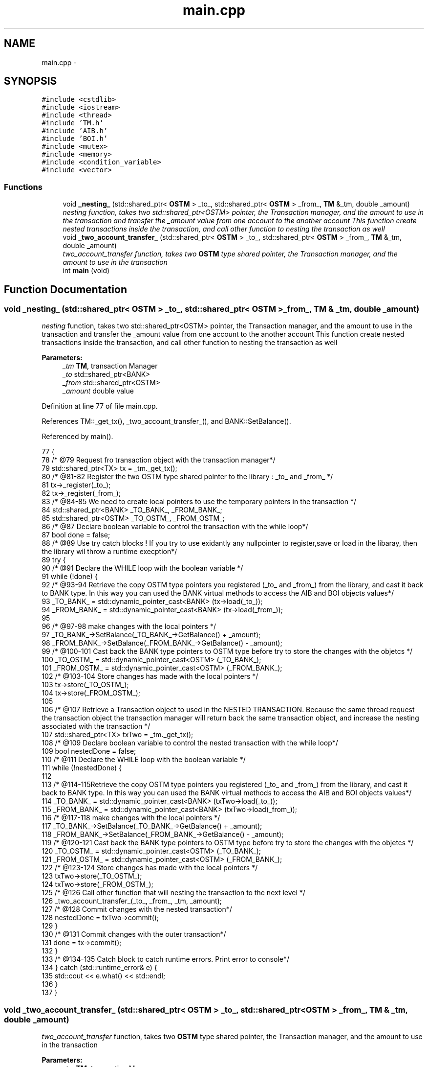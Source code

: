 .TH "main.cpp" 3 "Tue Mar 13 2018" "C++ Software transactional Memory" \" -*- nroff -*-
.ad l
.nh
.SH NAME
main.cpp \- 
.SH SYNOPSIS
.br
.PP
\fC#include <cstdlib>\fP
.br
\fC#include <iostream>\fP
.br
\fC#include <thread>\fP
.br
\fC#include 'TM\&.h'\fP
.br
\fC#include 'AIB\&.h'\fP
.br
\fC#include 'BOI\&.h'\fP
.br
\fC#include <mutex>\fP
.br
\fC#include <memory>\fP
.br
\fC#include <condition_variable>\fP
.br
\fC#include <vector>\fP
.br

.SS "Functions"

.in +1c
.ti -1c
.RI "void \fB_nesting_\fP (std::shared_ptr< \fBOSTM\fP > _to_, std::shared_ptr< \fBOSTM\fP > _from_, \fBTM\fP &_tm, double _amount)"
.br
.RI "\fI\fInesting\fP function, takes two std::shared_ptr<OSTM> pointer, the Transaction manager, and the amount to use in the transaction and transfer the _amount value from one account to the another account This function create nested transactions inside the transaction, and call other function to nesting the transaction as well \fP"
.ti -1c
.RI "void \fB_two_account_transfer_\fP (std::shared_ptr< \fBOSTM\fP > _to_, std::shared_ptr< \fBOSTM\fP > _from_, \fBTM\fP &_tm, double _amount)"
.br
.RI "\fI\fItwo_account_transfer\fP function, takes two \fBOSTM\fP type shared pointer, the Transaction manager, and the amount to use in the transaction \fP"
.ti -1c
.RI "int \fBmain\fP (void)"
.br
.in -1c
.SH "Function Documentation"
.PP 
.SS "void _nesting_ (std::shared_ptr< \fBOSTM\fP > _to_, std::shared_ptr< \fBOSTM\fP > _from_, \fBTM\fP & _tm, double _amount)"

.PP
\fInesting\fP function, takes two std::shared_ptr<OSTM> pointer, the Transaction manager, and the amount to use in the transaction and transfer the _amount value from one account to the another account This function create nested transactions inside the transaction, and call other function to nesting the transaction as well 
.PP
\fBParameters:\fP
.RS 4
\fI_tm\fP \fBTM\fP, transaction Manager 
.br
\fI_to\fP std::shared_ptr<BANK> 
.br
\fI_from\fP std::shared_ptr<OSTM> 
.br
\fI_amount\fP double value 
.RE
.PP

.PP
Definition at line 77 of file main\&.cpp\&.
.PP
References TM::_get_tx(), _two_account_transfer_(), and BANK::SetBalance()\&.
.PP
Referenced by main()\&.
.PP
.nf
77                                                                                               {
78     /* @79 Request fro transaction object with the transaction manager*/
79     std::shared_ptr<TX> tx = _tm\&._get_tx();
80     /* @81-82 Register the two OSTM type shared pointer to the library : _to_ and _from_ */
81     tx->_register(_to_);
82     tx->_register(_from_);
83     /*  @84-85 We need to create local pointers to use the temporary pointers in the transaction */
84     std::shared_ptr<BANK> _TO_BANK_, _FROM_BANK_;
85     std::shared_ptr<OSTM> _TO_OSTM_, _FROM_OSTM_;
86     /* @87 Declare boolean variable to control the transaction with the while loop*/
87     bool done = false;
88      /* @89 Use try catch blocks ! If you try to use exidantly any nullpointer to register,save or load in the libaray, then the library wil throw a runtime execption*/
89     try {
90         /* @91 Declare the WHILE loop with the boolean variable */
91         while (!done) {
92             /* @93-94 Retrieve the copy OSTM type pointers you registered (_to_ and _from_) from the library, and cast it back to BANK type\&. In this way you can used the BANK virtual methods to access the AIB and BOI objects values*/
93             _TO_BANK_ = std::dynamic_pointer_cast<BANK> (tx->load(_to_));
94             _FROM_BANK_ = std::dynamic_pointer_cast<BANK> (tx->load(_from_));
95             
96             /* @97-98 make changes with the local pointers */
97             _TO_BANK_->SetBalance(_TO_BANK_->GetBalance() + _amount);
98             _FROM_BANK_->SetBalance(_FROM_BANK_->GetBalance() - _amount);
99             /* @100-101 Cast back the BANK type pointers to OSTM type before try to store the changes with the objetcs */
100             _TO_OSTM_ = std::dynamic_pointer_cast<OSTM> (_TO_BANK_);
101             _FROM_OSTM_ = std::dynamic_pointer_cast<OSTM> (_FROM_BANK_);
102             /* @103-104 Store changes has made with the local pointers */
103             tx->store(_TO_OSTM_);
104             tx->store(_FROM_OSTM_);
105             
106             /* @107 Retrieve a Transaction object to used in the NESTED TRANSACTION\&. Because the same thread request the transaction object the transaction manager will return back the same transaction object, and increase the nesting associated with the transaction */
107             std::shared_ptr<TX> txTwo = _tm\&._get_tx();
108              /* @109 Declare boolean variable to control the nested transaction with the while loop*/
109             bool nestedDone = false;
110             /* @111 Declare the WHILE loop with the boolean variable */
111             while (!nestedDone) {
112             
113                 /* @114-115Retrieve the copy OSTM type pointers you registered (_to_ and _from_) from the library, and cast it back to BANK type\&. In this way you can used the BANK virtual methods to access the AIB and BOI objects values*/
114                 _TO_BANK_ = std::dynamic_pointer_cast<BANK> (txTwo->load(_to_));
115                 _FROM_BANK_ = std::dynamic_pointer_cast<BANK> (txTwo->load(_from_));
116                 /* @117-118 make changes with the local pointers */
117                 _TO_BANK_->SetBalance(_TO_BANK_->GetBalance() + _amount);
118                 _FROM_BANK_->SetBalance(_FROM_BANK_->GetBalance() - _amount);
119                 /* @120-121 Cast back the BANK type pointers to OSTM type before try to store the changes with the objetcs */
120                 _TO_OSTM_ = std::dynamic_pointer_cast<OSTM> (_TO_BANK_);
121                 _FROM_OSTM_ = std::dynamic_pointer_cast<OSTM> (_FROM_BANK_);
122                 /* @123-124 Store changes has made with the local pointers */
123                 txTwo->store(_TO_OSTM_);
124                 txTwo->store(_FROM_OSTM_);
125                 /* @126 Call other function that will nesting the transaction to the next level */
126                 _two_account_transfer_(_to_, _from_, _tm, _amount);
127                 /* @128 Commit changes with the nested transaction*/
128                 nestedDone = txTwo->commit();
129             }
130             /* @131 Commit changes with the outer transaction*/
131             done = tx->commit();
132         }
133     /* @134-135 Catch block to catch runtime errors\&. Print error to console*/
134     } catch (std::runtime_error& e) {
135         std::cout << e\&.what() << std::endl;
136     }
137 }
.fi
.SS "void _two_account_transfer_ (std::shared_ptr< \fBOSTM\fP > _to_, std::shared_ptr< \fBOSTM\fP > _from_, \fBTM\fP & _tm, double _amount)"

.PP
\fItwo_account_transfer\fP function, takes two \fBOSTM\fP type shared pointer, the Transaction manager, and the amount to use in the transaction 
.PP
\fBParameters:\fP
.RS 4
\fI_tm\fP \fBTM\fP, transaction Manager 
.br
\fI_to\fP std::shared_ptr<BANK> 
.br
\fI_from\fP std::shared_ptr<OSTM> 
.br
\fI_amount\fP double value 
.RE
.PP

.PP
Definition at line 32 of file main\&.cpp\&.
.PP
References TM::_get_tx(), and BANK::SetBalance()\&.
.PP
Referenced by _nesting_(), and main()\&.
.PP
.nf
32                                                                                                            {
33     /* @34 Request for transaction object with the transaction manager*/
34     std::shared_ptr<TX> tx = _tm\&._get_tx();
35     /* @36-37 Register the two OSTM type shared pointer to the library : _to_ and _from_ */
36     tx->_register(_to_);
37     tx->_register(_from_);
38     /*  @39-40 We need to create local pointers to use the temporary pointers in the transaction */
39     std::shared_ptr<BANK> _TO_BANK_, _FROM_BANK_;
40     std::shared_ptr<OSTM> _TO_OSTM_, _FROM_OSTM_;
41     /* @42 Declare boolean variable to control the transaction with the while loop*/
42     bool done = false;
43     /* @44 Use try catch blocks ! If you try to use exidantly any nullpointer to register,save or load in the libaray, then the library wil throw a runtime execption*/
44     try {
45         /* @46 Declare the WHILE loop with the boolean variable */
46         while (!done) {
47             /* @48-49 Retrieve the copy OSTM type pointers you registered (_to_ and _from_) from the library, and cast it back to BANK type\&. In this way you can used the BANK virtual methods to access the AIB and BOI objects values*/
48             _TO_BANK_ = std::dynamic_pointer_cast<BANK> (tx->load(_to_));
49             _FROM_BANK_ = std::dynamic_pointer_cast<BANK> (tx->load(_from_));
50           
51             /* @52-53 Makes changes with the local pointers\&. Remove value from the first object and add to the second object ! TRANSFER ! */
52             _TO_BANK_->SetBalance(_TO_BANK_->GetBalance() + _amount);
53             _FROM_BANK_->SetBalance(_FROM_BANK_->GetBalance() - _amount);
54             /* @55-56 Cast back the BANK type pointers to OSTM type before try to store the changes with the objetcs */
55             _TO_OSTM_ = std::dynamic_pointer_cast<OSTM> (_TO_BANK_);
56             _FROM_OSTM_ = std::dynamic_pointer_cast<OSTM> (_FROM_BANK_);
57             /* @58-59 Store changes has made with the local pointers */
58             tx->store(_TO_OSTM_);
59             tx->store(_FROM_OSTM_);
60             /* @62 Commit changes with the nested transaction*/
61             done = tx->commit();
62         }
63     /* @64-65 Catch block to catch runtime errors\&. Print error to console*/
64     } catch (std::runtime_error& e) {
65         std::cout << e\&.what() << std::endl;
66     }
67 }
.fi
.SS "int main (void)"
@162 threadArraySize control number of threads will be created in the main function 
.PP
Definition at line 142 of file main\&.cpp\&.
.PP
References TM::_get_tx(), _nesting_(), _two_account_transfer_(), TM::_TX_EXIT(), TM::Instance(), and TM::print_all()\&.
.PP
.nf
142                {
143     
144      /* @146 Get the Transaction Manager */
145      
146     TM& tm = TM::Instance();
147     
148      /* @151-152 Create BANK object OSTM type\&. All object will get the unique ID generated by default*/
149      
150     std::shared_ptr<OSTM> aib_ptr(new AIB(100, 500, "Joe", "Blog", "High street, Kilkenny, Co\&.Kilkenny"));
151     std::shared_ptr<OSTM> boi_ptr(new BOI(200, 500, "Mark", "darcy", "Main street, CArlow, Co\&.Carlow"));
152 
153      
154      /* @155-156 Display BANK objects before transaction*/
155     aib_ptr->toString();
156     boi_ptr->toString();
157     
158      
159      /* @160 transferAmount in the transaction, control the value in the transaction between objetcs*/
160     int transferAmount = 1;
162     int threadArraySize = 300;
163     /* @164 Create a thread array with the threadArraySize declared before  */
164     std::thread thArray[threadArraySize];
165     /* @166 Creating the threads with the loop */
166     for (int i = 0; i < threadArraySize; ++i) {
167             /* @168 with the new thread created call the function _nesting_*/
168             thArray[i] = std::thread(_nesting_, aib_ptr, boi_ptr, std::ref(tm), transferAmount);
169             /* @170 with the new thread created call the function _two_account_transfer_*/
170             thArray[i] = std::thread(_two_account_transfer_, aib_ptr, boi_ptr, std::ref(tm), transferAmount);
171     }
172     /* @173-175 Join all the threads created */
173     for (int i = 0; i < threadArraySize; ++i) {
174         thArray[i]\&.join();
175     }
176 
177     /* @178-179 Display objects after all transactions are finished */
178     aib_ptr->toString();
179     boi_ptr->toString();
180 
181     /* @182 For testing purpose create a new transaction object to print out the rollback counter */
182     std::shared_ptr<TX> tx = tm\&._get_tx();
183 
184     /* @185 Display the rollback number from the transaction class*/
185     std::cout << "Rollback counter is : " << tx->getTest_counter() << std::endl;
186 
187     /* @188 Clean up Transaction Manager from all main process associated transactions */
188     tm\&._TX_EXIT();
189     /* @190 Display all Transactions associated with the main process\&. It should be empty after _TX_EXIT() function call!!! */
190     tm\&.print_all();
191 
192     return 0;
193 }
.fi
.SH "Author"
.PP 
Generated automatically by Doxygen for C++ Software transactional Memory from the source code\&.
